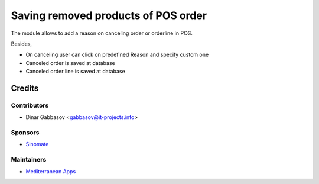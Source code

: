 ======================================
 Saving removed products of POS order
======================================

The module allows to add a reason on canceling order or orderline in POS.

Besides,

* On canceling user can click on predefined Reason and specify custom one
* Canceled order is saved at database
* Canceled order line is saved at database

Credits
=======

Contributors
------------
* Dinar Gabbasov <gabbasov@it-projects.info>

Sponsors
--------
* `Sinomate <http://sinomate.net/>`__

Maintainers
-----------
* `Mediterranean Apps <mediterranean.apps@gmail.com>`__


